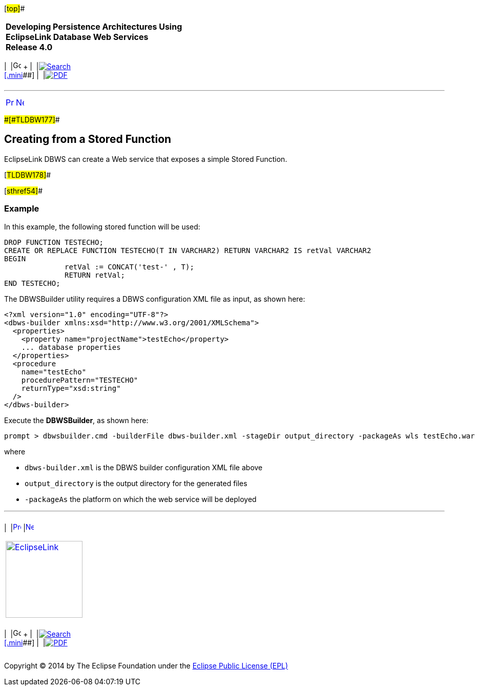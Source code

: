 [[cse]][#top]##

[width="100%",cols="<50%,>50%",]
|===
|*Developing Persistence Architectures Using EclipseLink Database Web
Services* +
*Release 4.0* + a|
[width="99%",cols="20%,^16%,16%,^16%,16%,^16%",]
|===
|  |image:../../dcommon/images/contents.png[Go To Table Of
Contents,width=16,height=16] + | 
|link:../../[image:../../dcommon/images/search.png[Search] +
[.mini]##] | 
|link:../eclipselink_moxy.pdf[image:../../dcommon/images/pdf_icon.png[PDF]]
|===

|===

'''''

[cols="^,^,",]
|===
|link:creating_dbws_services005.htm[image:../../dcommon/images/larrow.png[Previous,width=16,height=16]]
|link:creating_dbws_services007.htm[image:../../dcommon/images/rarrow.png[Next,width=16,height=16]]
| 
|===

[#CJAFGHAH]####[#TLDBW177]####

== Creating from a Stored Function

EclipseLink DBWS can create a Web service that exposes a simple Stored
Function.

[#TLDBW178]##

[#sthref54]##

=== Example

In this example, the following stored function will be used:

[source,oac_no_warn]
----
DROP FUNCTION TESTECHO;
CREATE OR REPLACE FUNCTION TESTECHO(T IN VARCHAR2) RETURN VARCHAR2 IS retVal VARCHAR2
BEGIN
              retVal := CONCAT('test-' , T);
              RETURN retVal;
END TESTECHO;
 
----

The DBWSBuilder utility requires a DBWS configuration XML file as input,
as shown here:

[source,oac_no_warn]
----
<?xml version="1.0" encoding="UTF-8"?>
<dbws-builder xmlns:xsd="http://www.w3.org/2001/XMLSchema">
  <properties>
    <property name="projectName">testEcho</property>
    ... database properties
  </properties>
  <procedure
    name="testEcho"
    procedurePattern="TESTECHO"
    returnType="xsd:string"
  />
</dbws-builder>
 
----

Execute the *DBWSBuilder*, as shown here:

[source,oac_no_warn]
----
prompt > dbwsbuilder.cmd -builderFile dbws-builder.xml -stageDir output_directory -packageAs wls testEcho.war
 
----

where

* `dbws-builder.xml` is the DBWS builder configuration XML file above
* `output_directory` is the output directory for the generated files
* `-packageAs` the platform on which the web service will be deployed

'''''

[width="66%",cols="50%,^,>50%",]
|===
a|
[width="96%",cols=",^50%,^50%",]
|===
| 
|link:creating_dbws_services005.htm[image:../../dcommon/images/larrow.png[Previous,width=16,height=16]]
|link:creating_dbws_services007.htm[image:../../dcommon/images/rarrow.png[Next,width=16,height=16]]
|===

|http://www.eclipse.org/eclipselink/[image:../../dcommon/images/ellogo.png[EclipseLink,width=150]] +
a|
[width="99%",cols="20%,^16%,16%,^16%,16%,^16%",]
|===
|  |image:../../dcommon/images/contents.png[Go To Table Of
Contents,width=16,height=16] + | 
|link:../../[image:../../dcommon/images/search.png[Search] +
[.mini]##] | 
|link:../eclipselink_moxy.pdf[image:../../dcommon/images/pdf_icon.png[PDF]]
|===

|===

[[copyright]]
Copyright © 2014 by The Eclipse Foundation under the
http://www.eclipse.org/org/documents/epl-v10.php[Eclipse Public License
(EPL)] +
